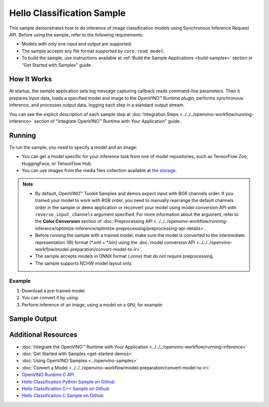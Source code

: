 Hello Classification Sample
===========================


.. meta::
   :description: Learn how to do inference of image classification
                 models using Synchronous Inference Request API (Python, C++, C).


This sample demonstrates how to do inference of image classification models using
Synchronous Inference Request API. Before using the sample, refer to the following requirements:

- Models with only one input and output are supported.
- The sample accepts any file format supported by ``core.read_model``.
- To build the sample, use instructions available at :ref:`Build the Sample Applications <build-samples>`
  section in "Get Started with Samples" guide.

How It Works
####################

At startup, the sample application sets log message capturing callback reads command-line parameters.
Then it prepares input data, loads a specified model and image to the OpenVINO™ Runtime plugin, performs synchronous
inference, and processes output data, logging each step in a standard output stream.

.. tab-set::

   .. tab-item:: Python
      :sync: python

      .. scrollbox::

         .. doxygensnippet:: samples/python/hello_classification/hello_classification.py
            :language: python

   .. tab-item:: C++
      :sync: cpp

      .. scrollbox::

         .. doxygensnippet:: samples/cpp/hello_classification/main.cpp
            :language: cpp

   .. tab-item:: C
      :sync: c

      .. scrollbox::

         .. doxygensnippet:: samples/c/hello_classification/main.c
            :language: c


You can see the explicit description of each sample step at
:doc:`Integration Steps <../../../openvino-workflow/running-inference>`
section of "Integrate OpenVINO™ Runtime with Your Application" guide.

Running
####################

.. tab-set::

   .. tab-item:: Python
      :sync: python

      .. code-block:: console

         python hello_classification.py <path_to_model> <path_to_image> <device_name>

   .. tab-item:: C++
      :sync: cpp

      .. code-block:: console

         hello_classification <path_to_model> <path_to_image> <device_name>

   .. tab-item:: C
      :sync: c

      .. code-block:: console

         hello_classification_c <path_to_model> <path_to_image> <device_name>

To run the sample, you need to specify a model and an image:

- You can get a model specific for your inference task from one of model
  repositories, such as TensorFlow Zoo, HuggingFace, or TensorFlow Hub.
- You can use images from the media files collection available at
  `the storage <https://storage.openvinotoolkit.org/data/test_data>`__.

.. note::

   - By default, OpenVINO™ Toolkit Samples and demos expect input with BGR
     channels order. If you trained your model to work with RGB order, you need
     to manually rearrange the default channels order in the sample or demo
     application or reconvert your model using model conversion API with
     ``reverse_input_channels`` argument specified. For more information about
     the argument, refer to the **Color Conversion** section of
     :doc:`Preprocessing API <../../../openvino-workflow/running-inference/optimize-inference/optimize-preprocessing/preprocessing-api-details>`.
   - Before running the sample with a trained model, make sure the model is
     converted to the intermediate representation (IR) format (\*.xml + \*.bin)
     using the :doc:`model conversion API <../../../openvino-workflow/model-preparation/convert-model-to-ir>`.
   - The sample accepts models in ONNX format (.onnx) that do not require preprocessing.
   - The sample supports NCHW model layout only.

Example
++++++++++++++++++++

1. Download a pre-trained model.
2. You can convert it by using:

   .. tab-set::

      .. tab-item:: Python
         :sync: python

         .. code-block:: python

            import openvino as ov

            ov_model = ov.convert_model('./models/alexnet')
            # or, when model is a Python model object
            ov_model = ov.convert_model(alexnet)

      .. tab-item:: CLI
         :sync: cli

         .. code-block:: console

            ovc ./models/alexnet

3. Perform inference of an image, using a model on a ``GPU``, for example:

   .. tab-set::

      .. tab-item:: Python
         :sync: python

         .. code-block:: console

            python hello_classification.py ./models/alexnet/alexnet.xml ./images/banana.jpg GPU

      .. tab-item:: C++
         :sync: cpp

         .. code-block:: console

            hello_classification ./models/googlenet-v1.xml ./images/car.bmp GPU

      .. tab-item:: C
         :sync: c

         .. code-block:: console

            hello_classification_c alexnet.xml ./opt/intel/openvino/samples/scripts/car.png GPU

Sample Output
#############

.. tab-set::

   .. tab-item:: Python
      :sync: python

      The sample application logs each step in a standard output stream and
      outputs top-10 inference results.

      .. code-block:: console

         [ INFO ] Creating OpenVINO Runtime Core
         [ INFO ] Reading the model: /models/alexnet/alexnet.xml
         [ INFO ] Loading the model to the plugin
         [ INFO ] Starting inference in synchronous mode
         [ INFO ] Image path: /images/banana.jpg
         [ INFO ] Top 10 results:
         [ INFO ] class_id probability
         [ INFO ] --------------------
         [ INFO ] 954      0.9703885
         [ INFO ] 666      0.0219518
         [ INFO ] 659      0.0033120
         [ INFO ] 435      0.0008246
         [ INFO ] 809      0.0004433
         [ INFO ] 502      0.0003852
         [ INFO ] 618      0.0002906
         [ INFO ] 910      0.0002848
         [ INFO ] 951      0.0002427
         [ INFO ] 961      0.0002213
         [ INFO ]
         [ INFO ] This sample is an API example, for any performance measurements please use the dedicated benchmark_app tool

   .. tab-item:: C++
      :sync: cpp

      The application outputs top-10 inference results.

      .. code-block:: console

         [ INFO ] OpenVINO Runtime version ......... <version>
         [ INFO ] Build ........... <build>
         [ INFO ]
         [ INFO ] Loading model files: /models/googlenet-v1.xml
         [ INFO ] model name: GoogleNet
         [ INFO ]     inputs
         [ INFO ]         input name: data
         [ INFO ]         input type: f32
         [ INFO ]         input shape: {1, 3, 224, 224}
         [ INFO ]     outputs
         [ INFO ]         output name: prob
         [ INFO ]         output type: f32
         [ INFO ]         output shape: {1, 1000}

         Top 10 results:

         Image /images/car.bmp

         classid probability
         ------- -----------
         656     0.8139648
         654     0.0550537
         468     0.0178375
         436     0.0165405
         705     0.0111694
         817     0.0105820
         581     0.0086823
         575     0.0077515
         734     0.0064468
         785     0.0043983

   .. tab-item:: C
      :sync: c

      The application outputs top-10 inference results.

      .. code-block:: console

         Top 10 results:

         Image /opt/intel/openvino/samples/scripts/car.png

         classid probability
         ------- -----------
         656       0.666479
         654       0.112940
         581       0.068487
         874       0.033385
         436       0.026132
         817       0.016731
         675       0.010980
         511       0.010592
         569       0.008178
         717       0.006336

         This sample is an API example, for any performance measurements use the dedicated benchmark_app tool.


Additional Resources
####################

- :doc:`Integrate the OpenVINO™ Runtime with Your Application <../../../openvino-workflow/running-inference>`
- :doc:`Get Started with Samples <get-started-demos>`
- :doc:`Using OpenVINO Samples <../openvino-samples>`
- :doc:`Convert a Model <../../../openvino-workflow/model-preparation/convert-model-to-ir>`
- `OpenVINO Runtime C API <https://docs.openvino.ai/2025/api/c_cpp_api/group__ov__c__api.html>`__
- `Hello Classification Python Sample on Github <https://github.com/openvinotoolkit/openvino/blob/master/samples/python/hello_classification/README.md>`__
- `Hello Classification C++ Sample on Github <https://github.com/openvinotoolkit/openvino/blob/master/samples/cpp/hello_classification/README.md>`__
- `Hello Classification C Sample on Github <https://github.com/openvinotoolkit/openvino/blob/master/samples/c/hello_classification/README.md>`__
